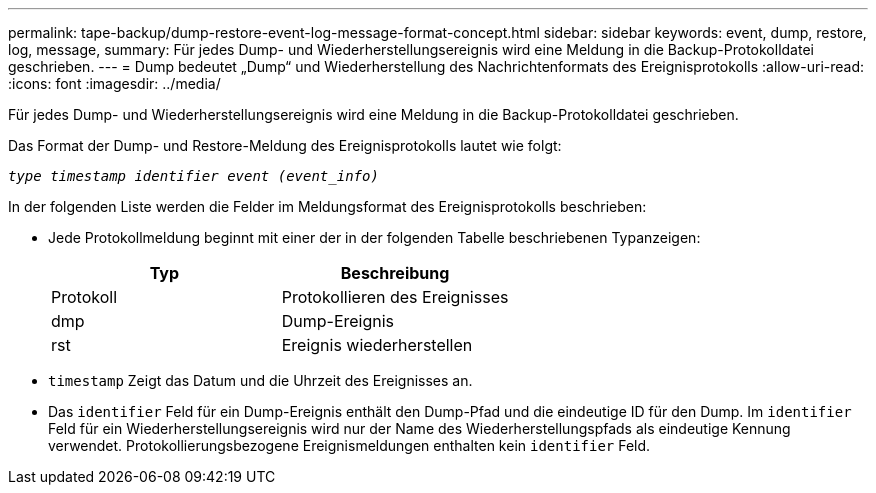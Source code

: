 ---
permalink: tape-backup/dump-restore-event-log-message-format-concept.html 
sidebar: sidebar 
keywords: event, dump, restore, log, message, 
summary: Für jedes Dump- und Wiederherstellungsereignis wird eine Meldung in die Backup-Protokolldatei geschrieben. 
---
= Dump bedeutet „Dump“ und Wiederherstellung des Nachrichtenformats des Ereignisprotokolls
:allow-uri-read: 
:icons: font
:imagesdir: ../media/


[role="lead"]
Für jedes Dump- und Wiederherstellungsereignis wird eine Meldung in die Backup-Protokolldatei geschrieben.

Das Format der Dump- und Restore-Meldung des Ereignisprotokolls lautet wie folgt:

`_type timestamp identifier event (event_info)_`

In der folgenden Liste werden die Felder im Meldungsformat des Ereignisprotokolls beschrieben:

* Jede Protokollmeldung beginnt mit einer der in der folgenden Tabelle beschriebenen Typanzeigen:
+
|===
| Typ | Beschreibung 


 a| 
Protokoll
 a| 
Protokollieren des Ereignisses



 a| 
dmp
 a| 
Dump-Ereignis



 a| 
rst
 a| 
Ereignis wiederherstellen

|===
* `timestamp` Zeigt das Datum und die Uhrzeit des Ereignisses an.
* Das `identifier` Feld für ein Dump-Ereignis enthält den Dump-Pfad und die eindeutige ID für den Dump. Im `identifier` Feld für ein Wiederherstellungsereignis wird nur der Name des Wiederherstellungspfads als eindeutige Kennung verwendet. Protokollierungsbezogene Ereignismeldungen enthalten kein `identifier` Feld.

